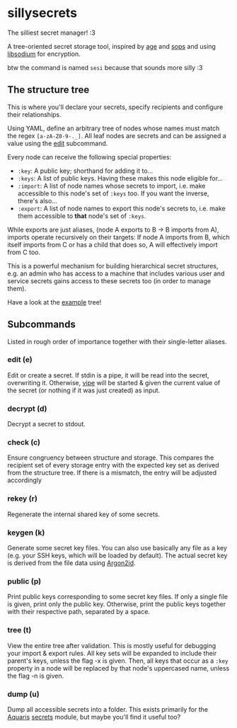 * sillysecrets
The silliest secret manager! :3

A tree-oriented secret storage tool,
inspired by [[https://github.com/FiloSottile/age][age]] and [[https://github.com/getsops/sops][sops]] and using [[https://doc.libsodium.org/][libsodium]] for encryption.

btw the command is named =sesi= because that sounds more silly :3

** The structure tree
This is where you'll declare your secrets,
specify recipients and configure their relationships.

Using YAML, define an arbitrary tree of nodes
whose names must match the regex =[a-zA-Z0-9-._]=.
All leaf nodes are secrets and can be assigned a value using the [[#edit-e][edit]] subcommand.

Every node can receive the following special properties:
- =:key=: A public key; shorthand for adding it to...
- =:keys=: A list of public keys. Having these makes this node eligible for...
- =:import=: A list of node names whose secrets to import,
  i.e. make accessible to this node's set of =:keys= too.
  If you want the inverse, there's also...
- =:export=: A list of node names to export this node's secrets to,
  i.e. make them accessible to *that* node's set of =:keys=.

While exports are just aliases,
(node A exports to B → B imports from A),
imports operate recursively on their targets:
If node A imports from B, which itself imports from C or has a child that does so,
A will effectively import from C too.

This is a powerful mechanism for building hierarchical secret structures, e.g.
an admin who has access to a machine
that includes various user and service secrets
gains access to these secrets too (in order to manage them).

Have a look at the [[file:example.yaml][example]] tree!

** Subcommands
Listed in rough order of importance together with their single-letter aliases.

*** edit (e)
Edit or create a secret.
If stdin is a pipe, it will be read into the secret, overwriting it.
Otherwise, [[https://man.archlinux.org/man/vipe.1][vipe]] will be started & given the current value of the secret
(or nothing if it was just created) as input.

*** decrypt (d)
Decrypt a secret to stdout.

*** check (c)
Ensure congruency between structure and storage.
This compares the recipient set of every storage entry
with the expected key set as derived from the structure tree.
If there is a mismatch, the entry will be adjusted accordingly

*** rekey (r)
Regenerate the internal shared key of some secrets.

*** keygen (k)
Generate some secret key files.
You can also use basically any file as a key
(e.g. your SSH keys, which will be loaded by default).
The actual secret key is derived from the file data using [[https://en.wikipedia.org/wiki/Argon2][Argon2id]].

*** public (p)
Print public keys corresponding to some secret key files.
If only a single file is given, print only the public key.
Otherwise, print the public keys together with their respective path,
separated by a space.

*** tree (t)
View the entire tree after validation.
This is mostly useful for debugging your import & export rules.
All key sets will be expanded to include their parent's keys, unless the flag -x is given.
Then, all keys that occur as a =:key= property in a node will be replaced
by that node's uppercased name, unless the flag -n is given.

*** dump (u)
Dump all accessible secrets into a folder.
This exists primarily for the [[https://github.com/42LoCo42/aquaris][Aquaris]] [[https://github.com/42LoCo42/aquaris/blob/main/module/secrets.nix][secrets]] module,
but maybe you'll find it useful too?
